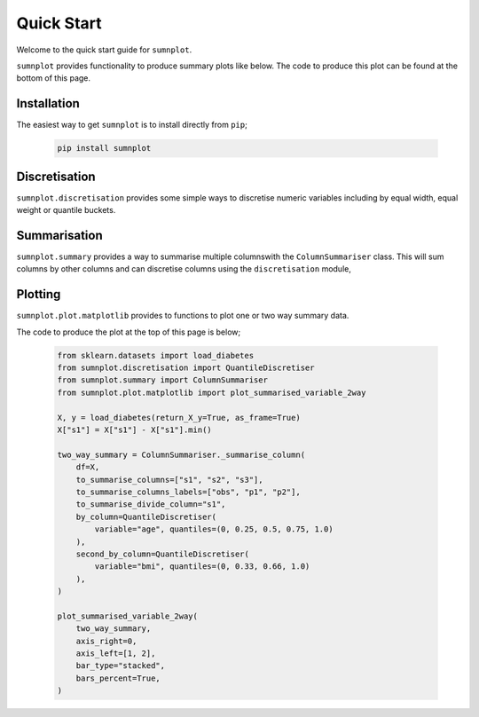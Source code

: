 Quick Start
====================

Welcome to the quick start guide for ``sumnplot``. 

``sumnplot`` provides functionality to produce summary plots like below. The code to produce this plot can be found at the bottom of this page.

   .. image:: ../images/two_way.png

Installation
--------------------

The easiest way to get ``sumnplot`` is to install directly from ``pip``;

   .. code::

     pip install sumnplot

Discretisation
--------------------

``sumnplot.discretisation`` provides some simple ways to discretise numeric variables including by equal width, equal weight or quantile buckets.

Summarisation
--------------------

``sumnplot.summary`` provides a way to summarise multiple columnswith the ``ColumnSummariser`` class. This will sum columns by other columns and can discretise columns using the ``discretisation`` module,

Plotting
--------------------

``sumnplot.plot.matplotlib`` provides to functions to plot one or two way summary data.

The code to produce the plot at the top of this page is below;

   .. code::

     from sklearn.datasets import load_diabetes
     from sumnplot.discretisation import QuantileDiscretiser
     from sumnplot.summary import ColumnSummariser
     from sumnplot.plot.matplotlib import plot_summarised_variable_2way

     X, y = load_diabetes(return_X_y=True, as_frame=True)
     X["s1"] = X["s1"] - X["s1"].min()

     two_way_summary = ColumnSummariser._summarise_column(
         df=X,
         to_summarise_columns=["s1", "s2", "s3"],
         to_summarise_columns_labels=["obs", "p1", "p2"],
         to_summarise_divide_column="s1",
         by_column=QuantileDiscretiser(
             variable="age", quantiles=(0, 0.25, 0.5, 0.75, 1.0)
         ),
         second_by_column=QuantileDiscretiser(
             variable="bmi", quantiles=(0, 0.33, 0.66, 1.0)
         ),
     )

     plot_summarised_variable_2way(
         two_way_summary,
         axis_right=0,
         axis_left=[1, 2],
         bar_type="stacked",
         bars_percent=True,
     )
